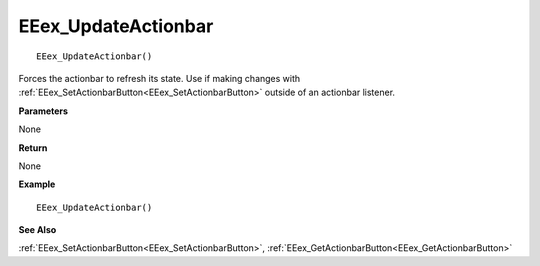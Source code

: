 .. _EEex_UpdateActionbar:

===================================
EEex_UpdateActionbar 
===================================

::

   EEex_UpdateActionbar()

Forces the actionbar to refresh its state. Use if making changes with :ref:`EEex_SetActionbarButton<EEex_SetActionbarButton>` outside of an actionbar listener.

**Parameters**

None

**Return**

None

**Example**

::

   EEex_UpdateActionbar()

**See Also**

:ref:`EEex_SetActionbarButton<EEex_SetActionbarButton>`, :ref:`EEex_GetActionbarButton<EEex_GetActionbarButton>`

